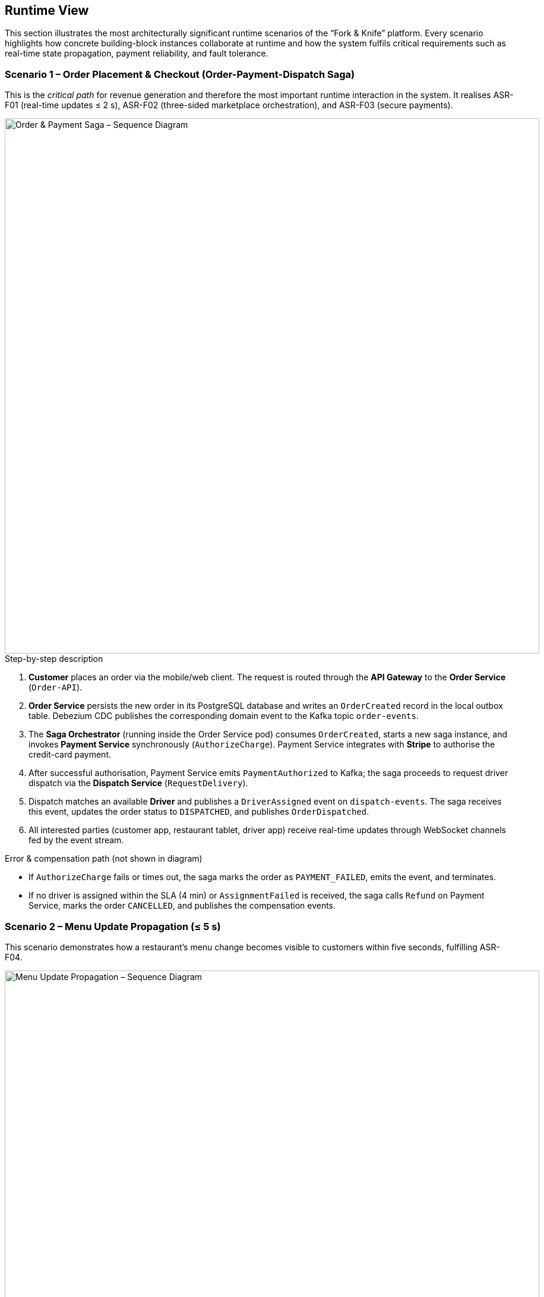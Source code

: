 [[section-runtime-view]]
== Runtime View

This section illustrates the most architecturally significant runtime scenarios of the “Fork & Knife” platform.  Every scenario highlights how concrete building-block instances collaborate at runtime and how the system fulfils critical requirements such as real-time state propagation, payment reliability, and fault tolerance.

=== Scenario 1 – Order Placement & Checkout (Order-Payment-Dispatch Saga)

This is the _critical path_ for revenue generation and therefore the most important runtime interaction in the system.  It realises ASR-F01 (real-time updates ≤ 2 s), ASR-F02 (three-sided marketplace orchestration), and ASR-F03 (secure payments).

image::../diagrams/06-order-payment-saga-seq.svg["Order & Payment Saga – Sequence Diagram",width=900]

.Step-by-step description

. **Customer** places an order via the mobile/web client. The request is routed through the **API Gateway** to the **Order Service** (`Order-API`).
. **Order Service** persists the new order in its PostgreSQL database and writes an `OrderCreated` record in the local outbox table. Debezium CDC publishes the corresponding domain event to the Kafka topic `order-events`.
. The **Saga Orchestrator** (running inside the Order Service pod) consumes `OrderCreated`, starts a new saga instance, and invokes **Payment Service** synchronously (`AuthorizeCharge`).  Payment Service integrates with **Stripe** to authorise the credit-card payment.
. After successful authorisation, Payment Service emits `PaymentAuthorized` to Kafka; the saga proceeds to request driver dispatch via the **Dispatch Service** (`RequestDelivery`).
. Dispatch matches an available **Driver** and publishes a `DriverAssigned` event on `dispatch-events`.  The saga receives this event, updates the order status to `DISPATCHED`, and publishes `OrderDispatched`.
. All interested parties (customer app, restaurant tablet, driver app) receive real-time updates through WebSocket channels fed by the event stream.

.Error & compensation path (not shown in diagram)

* If `AuthorizeCharge` fails or times out, the saga marks the order as `PAYMENT_FAILED`, emits the event, and terminates.
* If no driver is assigned within the SLA (4 min) or `AssignmentFailed` is received, the saga calls `Refund` on Payment Service, marks the order `CANCELLED`, and publishes the compensation events.

=== Scenario 2 – Menu Update Propagation (≤ 5 s)

This scenario demonstrates how a restaurant’s menu change becomes visible to customers within five seconds, fulfilling ASR-F04.

image::../diagrams/06-menu-update-seq.svg["Menu Update Propagation – Sequence Diagram",width=900]

.Step-by-step description

. **Restaurant Manager** updates an item via **Menu Cmd API** (`UpdateItemCmd`).
. **Command Processor** validates the request, writes the change to the **Write Store** (PostgreSQL), and inserts a record into the **Outbox** table.
. **Debezium CDC** picks up the outbox record and publishes `MenuUpdate` to Kafka topic `menu-updates`.
. **Snapshot Builder** consumes `menu-updates`, rebuilds the denormalised JSON snapshot, stores it in **Redis** (hot) and **S3** (cold backup).
. **Cache Invalidation Service** also consumes `menu-updates`, batches restaurant IDs, and issues a **PURGE** call to the **CDN** to invalidate catalogue pages.
. **Customer API Facade** receives the event and pushes a `menuRefresh` WebSocket message to any active customer sessions browsing that restaurant.
. Next customer request (or existing page auto-refresh) obtains the fresh catalogue from Redis via **Menu Query API**.

.Total propagation time

* DB commit to Kafka publish: ~100 ms
* Kafka to Snapshot/Invalidation consumers: ~50–100 ms
* Snapshot build + Redis update: ~200–300 ms
* CDN purge: 100–500 ms (averaged)
* WebSocket push: ~50 ms

End-to-end: typically 1–3 s; alert if > 5 s.
